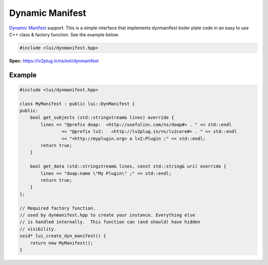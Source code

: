 ################
Dynamic Manifest
################

`Dynamic Manifest <https://lv2plug.in/ns/ext/dynmanifest>`__ support.  This 
is a simple interface that implements dynmanifest boiler plate code in an easy
to use C++ class & factory function.  See the example below.

.. code-block:: cpp

   #include <lui/dynmanifest.hpp>

**Spec:** `<https://lv2plug.in/ns/ext/dynmanifest>`__

-------
Example
-------

.. code-block:: cpp

    #include <lui/dynmanifest.hpp>

    class MyManifest : public lui::DynManifest {
    public:
        bool get_subjects (std::stringstream& lines) override {
            lines << "@prefix doap:  <http://usefulinc.com/ns/doap#> . " << std::endl
                    << "@prefix lv2:   <http://lv2plug.in/ns/lv2core#> . " << std::endl
                    << "<http://myplugin.org> a lv2:Plugin ;" << std::endl;
            return true;
        }

        bool get_data (std::stringstream& lines, const std::string& uri) override {
            lines << "doap:name \"My Plugin\" ;" << std::endl;
            return true;
        }
    };

    // Required factory function.
    // used by dynmanifest.hpp to create your instance. Everything else
    // is handled internally.  This function can (and should) have hidden
    // visibility.
    void* lui_create_dyn_manifest() {
        return new MyManifest();
    }